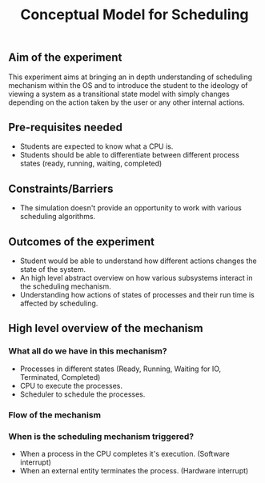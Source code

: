 #+TITLE: Conceptual Model for Scheduling

** Aim of the experiment
This experiment aims at bringing an in depth understanding of scheduling mechanism within the OS and to introduce the student to the ideology of viewing a system as a transitional state model with simply changes depending on the action taken by the user or any other internal actions.

** Pre-requisites needed
- Students are expected to know what a CPU is. 
- Students should be able to differentiate between different process states (ready, running, waiting, completed)

** Constraints/Barriers
- The simulation doesn't provide an opportunity to work with various scheduling algorithms.

** Outcomes of the experiment
    - Student would be able to understand how different actions changes the state of the system.
    - An high level abstract overview on how various subsystems interact in the scheduling mechanism.
    - Understanding how actions of states of processes and their run time is affected by scheduling.
    
** High level overview of the mechanism
*** What all do we have in this mechanism?
- Processes in different states (Ready, Running, Waiting for IO, Terminated, Completed)
- CPU to execute the processes.
- Scheduler to schedule the processes.

*** Flow of the mechanism

[[./images/Conceptual_model.png]]

*** When is the scheduling mechanism triggered?
- When a process in the CPU completes it's execution. (Software interrupt)
- When an external entity terminates the process. (Hardware interrupt)
